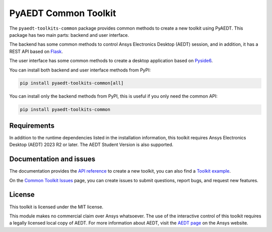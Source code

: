 PyAEDT Common Toolkit
=====================

|pyansys| |PythonVersion| |GH-CI| |MIT| |coverage| |black|

.. |pyansys| image:: https://img.shields.io/badge/Py-Ansys-ffc107.svg?logo=data:image/png;base64,iVBORw0KGgoAAAANSUhEUgAAABAAAAAQCAIAAACQkWg2AAABDklEQVQ4jWNgoDfg5mD8vE7q/3bpVyskbW0sMRUwofHD7Dh5OBkZGBgW7/3W2tZpa2tLQEOyOzeEsfumlK2tbVpaGj4N6jIs1lpsDAwMJ278sveMY2BgCA0NFRISwqkhyQ1q/Nyd3zg4OBgYGNjZ2ePi4rB5loGBhZnhxTLJ/9ulv26Q4uVk1NXV/f///////69du4Zdg78lx//t0v+3S88rFISInD59GqIH2esIJ8G9O2/XVwhjzpw5EAam1xkkBJn/bJX+v1365hxxuCAfH9+3b9/+////48cPuNehNsS7cDEzMTAwMMzb+Q2u4dOnT2vWrMHu9ZtzxP9vl/69RVpCkBlZ3N7enoDXBwEAAA+YYitOilMVAAAAAElFTkSuQmCC
   :target: https://docs.pyansys.com/
   :alt: PyAnsys

.. |PythonVersion| image:: https://img.shields.io/badge/python-3.10+-blue.svg
   :target: https://www.python.org/downloads/

.. |GH-CI| image:: https://github.com/ansys-internal/pyaedt-toolkits-common/actions/workflows/ci_cd.yml/badge.svg
   :target: https://github.com/ansys-internal/pyaedt-toolkits-common/actions/workflows/ci_cd.yml

.. |MIT| image:: https://img.shields.io/badge/License-MIT-yellow.svg
   :target: https://opensource.org/licenses/MIT

.. |coverage| image:: https://codecov.io/gh/ansys/pyaedt-toolkits-common/branch/main/graph/badge.svg
   :target: https://codecov.io/gh/ansys/pyaedt-toolkits-common

.. |black| image:: https://img.shields.io/badge/code%20style-black-000000.svg?style=flat
  :target: https://github.com/psf/black
  :alt: black


The ``pyaedt-toolkits-common`` package provides common methods to create a new toolkit using PyAEDT.
This package has two main parts: backend and user interface.

The backend has some common methods to control Ansys Electronics Desktop (AEDT) session, and in addition,
it has a REST API based on `Flask <https://flask.palletsprojects.com/en/2.3.x/>`_.

The user interface has some common methods to create a desktop application based on `Pyside6 <https://doc.qt.io/qtforpython-6/quickstart.html>`_.

You can install both backend and user interface methods from PyPI:

.. code:: python

    pip install pyaedt-toolkits-common[all]

You can install only the backend methods from PyPI, this is useful if you only need the common API:

.. code:: python

    pip install pyaedt-toolkits-common


Requirements
~~~~~~~~~~~~
In addition to the runtime dependencies listed in the installation information, this toolkit
requires Ansys Electronics Desktop (AEDT) 2023 R2 or later. The AEDT Student Version is also supported.

Documentation and issues
~~~~~~~~~~~~~~~~~~~~~~~~
The documentation provides the `API reference <https://aedt.toolkit.common.docs.pyansys.com/version/dev/Toolkit/index.html>`_ to create a new toolkit,
you can also find a `Toolkit example <https://github.com/ansys-internal/pyaedt-toolkits-common/tree/main/examples/toolkit/pyaedt_toolkit>`_.

On the `Common Toolkit Issues <https://github.com/ansys-internal/pyaedt-toolkits-common/issues>`_ page, you can
create issues to submit questions, report bugs, and request new features.

License
~~~~~~~
This toolkit is licensed under the MIT license.

This module makes no commercial claim over Ansys whatsoever.
The use of the interactive control of this toolkit requires a legally licensed
local copy of AEDT. For more information about AEDT,
visit the `AEDT page <https://www.ansys.com/products/electronics>`_
on the Ansys website.

